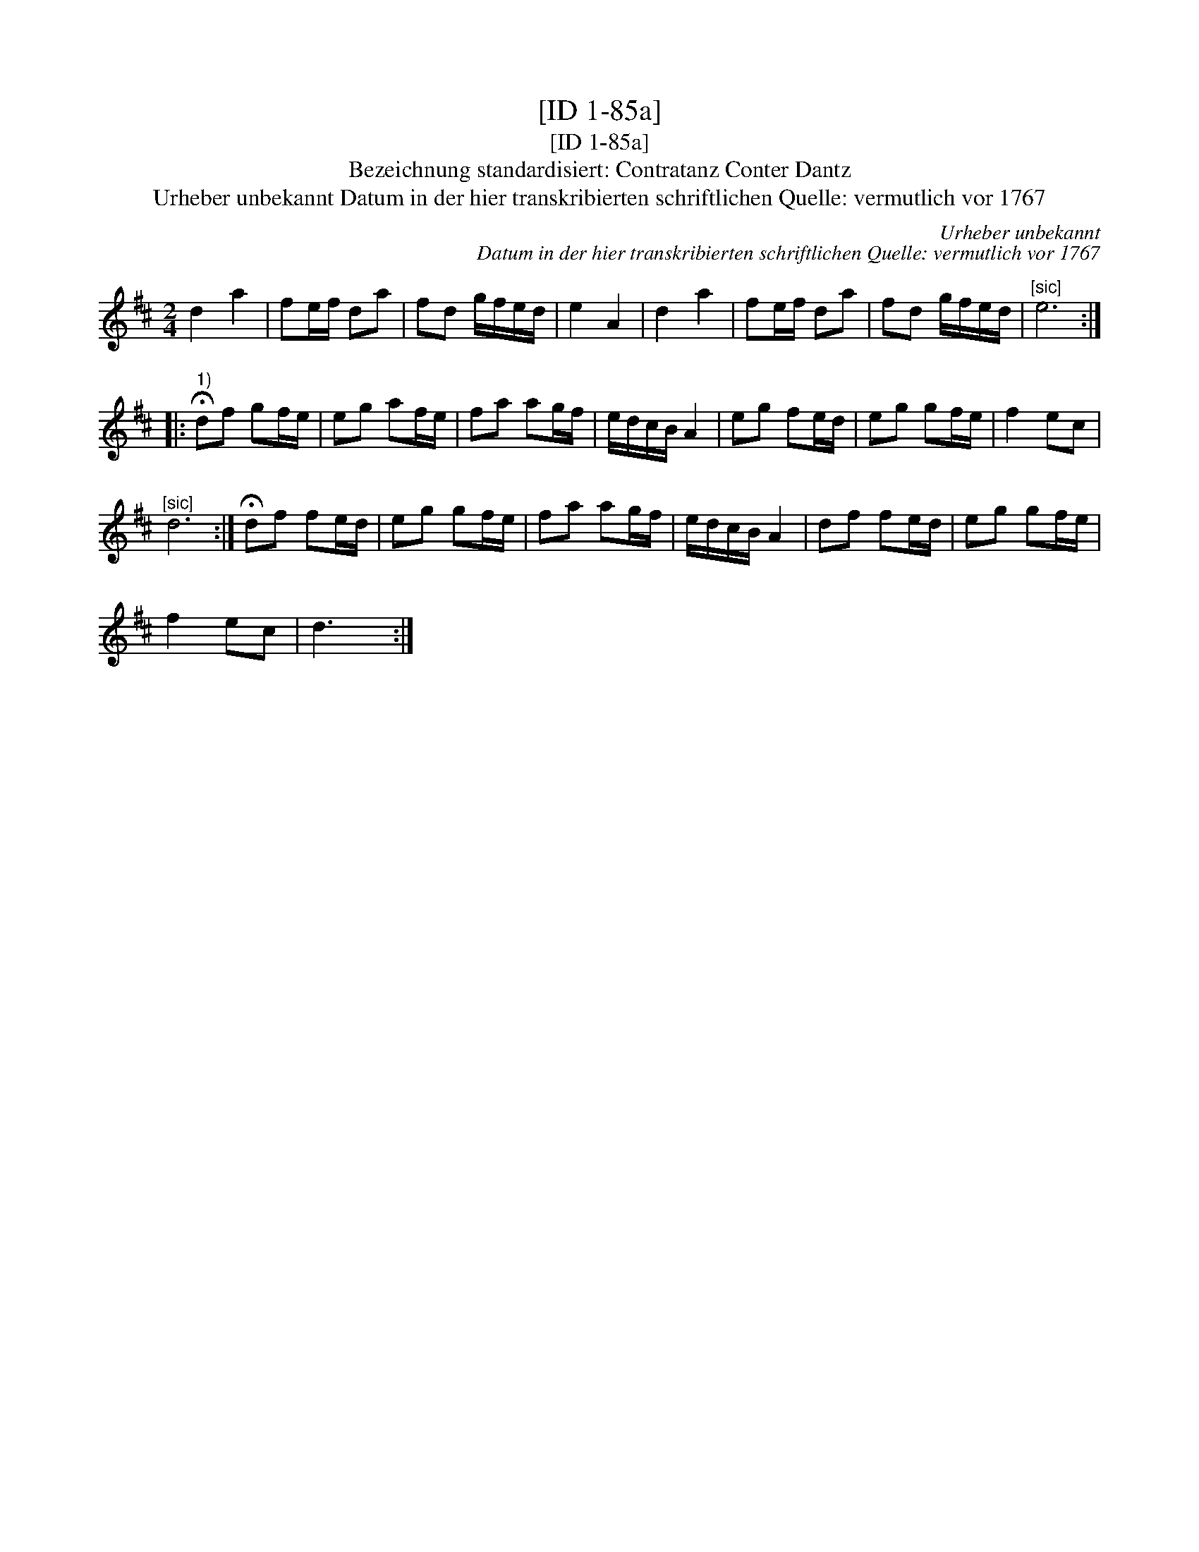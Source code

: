 X:1
T:[ID 1-85a]
T:[ID 1-85a]
T:Bezeichnung standardisiert: Contratanz Conter Dantz
T:Urheber unbekannt Datum in der hier transkribierten schriftlichen Quelle: vermutlich vor 1767
C:Urheber unbekannt
C:Datum in der hier transkribierten schriftlichen Quelle: vermutlich vor 1767
L:1/8
M:2/4
K:D
V:1 treble 
V:1
 d2 a2 | fe/f/ da | fd g/f/e/d/ | e2 A2 | d2 a2 | fe/f/ da | fd g/f/e/d/ |"^[sic]" e6 :: %8
"^1)" !fermata!df gf/e/ | eg af/e/ | fa ag/f/ | e/d/c/B/ A2 | eg fe/d/ | eg gf/e/ | f2 ec | %15
"^[sic]" d6 :| !fermata!df fe/d/ | eg gf/e/ | fa ag/f/ | e/d/c/B/ A2 | df fe/d/ | eg gf/e/ | %22
 f2 ec | d3 x :| %24

